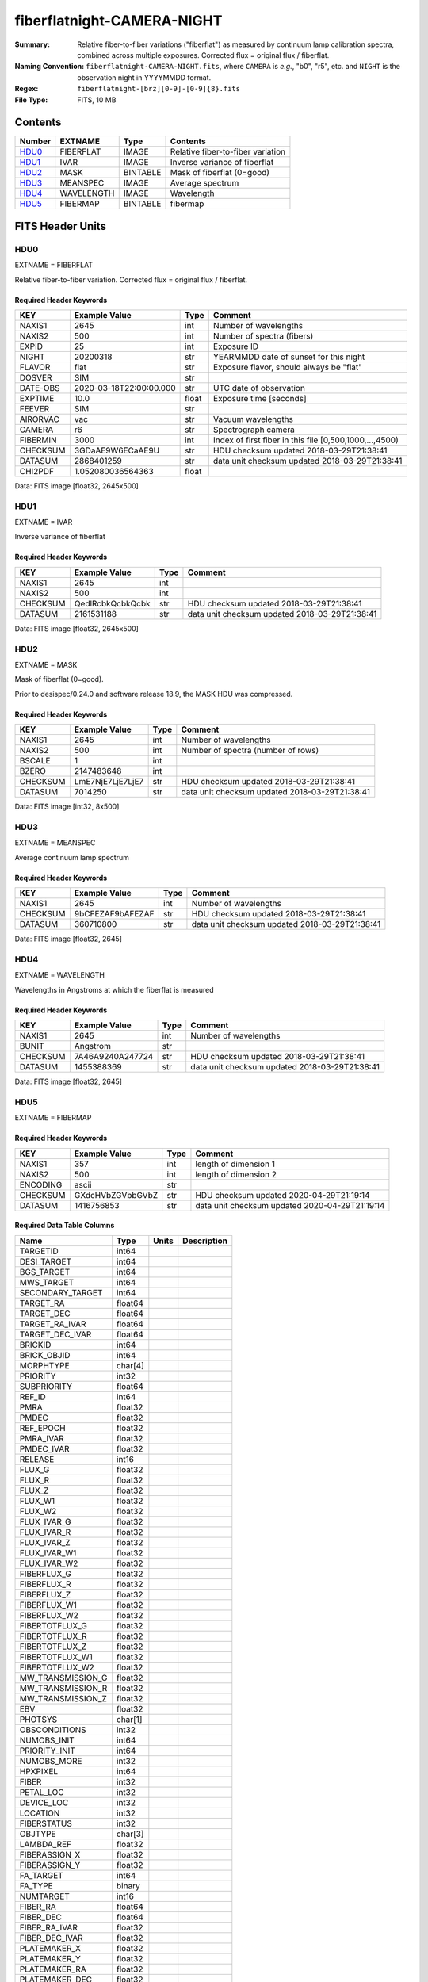===========================
fiberflatnight-CAMERA-NIGHT
===========================

:Summary: Relative fiber-to-fiber variations ("fiberflat") as measured by
    continuum lamp calibration spectra, combined across multiple exposures.
    Corrected flux = original flux / fiberflat.
:Naming Convention: ``fiberflatnight-CAMERA-NIGHT.fits``, where ``CAMERA`` is
    *e.g.*, "b0", "r5", etc. and ``NIGHT`` is the observation night in
    YYYYMMDD format.
:Regex: ``fiberflatnight-[brz][0-9]-[0-9]{8}.fits``
:File Type: FITS, 10 MB

Contents
========

====== ========== ======== =================================
Number EXTNAME    Type     Contents
====== ========== ======== =================================
HDU0_  FIBERFLAT  IMAGE    Relative fiber-to-fiber variation
HDU1_  IVAR       IMAGE    Inverse variance of fiberflat
HDU2_  MASK       BINTABLE Mask of fiberflat (0=good)
HDU3_  MEANSPEC   IMAGE    Average spectrum
HDU4_  WAVELENGTH IMAGE    Wavelength
HDU5_  FIBERMAP   BINTABLE fibermap
====== ========== ======== =================================


FITS Header Units
=================

HDU0
----

EXTNAME = FIBERFLAT

Relative fiber-to-fiber variation.  Corrected flux = original flux / fiberflat.

Required Header Keywords
~~~~~~~~~~~~~~~~~~~~~~~~

======== ======================= ===== ==============================================
KEY      Example Value           Type  Comment
======== ======================= ===== ==============================================
NAXIS1   2645                    int   Number of wavelengths
NAXIS2   500                     int   Number of spectra (fibers)
EXPID    25                      int   Exposure ID
NIGHT    20200318                str   YEARMMDD date of sunset for this night
FLAVOR   flat                    str   Exposure flavor, should always be "flat"
DOSVER   SIM                     str
DATE-OBS 2020-03-18T22:00:00.000 str   UTC date of observation
EXPTIME  10.0                    float Exposure time [seconds]
FEEVER   SIM                     str
AIRORVAC vac                     str   Vacuum wavelengths
CAMERA   r6                      str   Spectrograph camera
FIBERMIN 3000                    int   Index of first fiber in this file [0,500,1000,...,4500)
CHECKSUM 3GDaAE9W6ECaAE9U        str   HDU checksum updated 2018-03-29T21:38:41
DATASUM  2868401259              str   data unit checksum updated 2018-03-29T21:38:41
CHI2PDF  1.052080036564363       float
======== ======================= ===== ==============================================

Data: FITS image [float32, 2645x500]

HDU1
----

EXTNAME = IVAR

Inverse variance of fiberflat

Required Header Keywords
~~~~~~~~~~~~~~~~~~~~~~~~

======== ================ ==== ==============================================
KEY      Example Value    Type Comment
======== ================ ==== ==============================================
NAXIS1   2645             int
NAXIS2   500              int
CHECKSUM QedlRcbkQcbkQcbk str  HDU checksum updated 2018-03-29T21:38:41
DATASUM  2161531188       str  data unit checksum updated 2018-03-29T21:38:41
======== ================ ==== ==============================================

Data: FITS image [float32, 2645x500]

HDU2
----

EXTNAME = MASK

Mask of fiberflat (0=good).

Prior to desispec/0.24.0 and software release 18.9, the MASK HDU was compressed.

Required Header Keywords
~~~~~~~~~~~~~~~~~~~~~~~~

======== ================ ==== ==============================================
KEY      Example Value    Type Comment
======== ================ ==== ==============================================
NAXIS1   2645             int  Number of wavelengths
NAXIS2   500              int  Number of spectra (number of rows)
BSCALE   1                int
BZERO    2147483648       int
CHECKSUM LmE7NjE7LjE7LjE7 str  HDU checksum updated 2018-03-29T21:38:41
DATASUM  7014250          str  data unit checksum updated 2018-03-29T21:38:41
======== ================ ==== ==============================================

Data: FITS image [int32, 8x500]

HDU3
----

EXTNAME = MEANSPEC

Average continuum lamp spectrum

Required Header Keywords
~~~~~~~~~~~~~~~~~~~~~~~~

======== ================ ==== ==============================================
KEY      Example Value    Type Comment
======== ================ ==== ==============================================
NAXIS1   2645             int  Number of wavelengths
CHECKSUM 9bCFEZAF9bAFEZAF str  HDU checksum updated 2018-03-29T21:38:41
DATASUM  360710800        str  data unit checksum updated 2018-03-29T21:38:41
======== ================ ==== ==============================================

Data: FITS image [float32, 2645]

HDU4
----

EXTNAME = WAVELENGTH

Wavelengths in Angstroms at which the fiberflat is measured

Required Header Keywords
~~~~~~~~~~~~~~~~~~~~~~~~

======== ================ ==== ==============================================
KEY      Example Value    Type Comment
======== ================ ==== ==============================================
NAXIS1   2645             int  Number of wavelengths
BUNIT    Angstrom         str
CHECKSUM 7A46A9240A247724 str  HDU checksum updated 2018-03-29T21:38:41
DATASUM  1455388369       str  data unit checksum updated 2018-03-29T21:38:41
======== ================ ==== ==============================================

Data: FITS image [float32, 2645]

HDU5
----

EXTNAME = FIBERMAP

Required Header Keywords
~~~~~~~~~~~~~~~~~~~~~~

======== ================ ==== ==============================================
KEY      Example Value    Type Comment
======== ================ ==== ==============================================
NAXIS1   357              int  length of dimension 1
NAXIS2   500              int  length of dimension 2
ENCODING ascii            str
CHECKSUM GXdcHVbZGVbbGVbZ str  HDU checksum updated 2020-04-29T21:19:14
DATASUM  1416756853       str  data unit checksum updated 2020-04-29T21:19:14
======== ================ ==== ==============================================

Required Data Table Columns
~~~~~~~~~~~~~~~~~~~~~~~~~

================= ======= ===== ===========
Name              Type    Units Description
================= ======= ===== ===========
TARGETID          int64
DESI_TARGET       int64
BGS_TARGET        int64
MWS_TARGET        int64
SECONDARY_TARGET  int64
TARGET_RA         float64
TARGET_DEC        float64
TARGET_RA_IVAR    float64
TARGET_DEC_IVAR   float64
BRICKID           int64
BRICK_OBJID       int64
MORPHTYPE         char[4]
PRIORITY          int32
SUBPRIORITY       float64
REF_ID            int64
PMRA              float32
PMDEC             float32
REF_EPOCH         float32
PMRA_IVAR         float32
PMDEC_IVAR        float32
RELEASE           int16
FLUX_G            float32
FLUX_R            float32
FLUX_Z            float32
FLUX_W1           float32
FLUX_W2           float32
FLUX_IVAR_G       float32
FLUX_IVAR_R       float32
FLUX_IVAR_Z       float32
FLUX_IVAR_W1      float32
FLUX_IVAR_W2      float32
FIBERFLUX_G       float32
FIBERFLUX_R       float32
FIBERFLUX_Z       float32
FIBERFLUX_W1      float32
FIBERFLUX_W2      float32
FIBERTOTFLUX_G    float32
FIBERTOTFLUX_R    float32
FIBERTOTFLUX_Z    float32
FIBERTOTFLUX_W1   float32
FIBERTOTFLUX_W2   float32
MW_TRANSMISSION_G float32
MW_TRANSMISSION_R float32
MW_TRANSMISSION_Z float32
EBV               float32
PHOTSYS           char[1]
OBSCONDITIONS     int32
NUMOBS_INIT       int64
PRIORITY_INIT     int64
NUMOBS_MORE       int32
HPXPIXEL          int64
FIBER             int32
PETAL_LOC         int32
DEVICE_LOC        int32
LOCATION          int32
FIBERSTATUS       int32
OBJTYPE           char[3]
LAMBDA_REF        float32
FIBERASSIGN_X     float32
FIBERASSIGN_Y     float32
FA_TARGET         int64
FA_TYPE           binary
NUMTARGET         int16
FIBER_RA          float64
FIBER_DEC         float64
FIBER_RA_IVAR     float32
FIBER_DEC_IVAR    float32
PLATEMAKER_X      float32
PLATEMAKER_Y      float32
PLATEMAKER_RA     float32
PLATEMAKER_DEC    float32
NUM_ITER          int32
SPECTROID         int32
================= ======= ===== ===========

Notes and Examples
==================

Corrected flux = original flux / fiberflat.

.. code::

  fiberflat = desispec.fiberflat.compute_fiberflat(flatframe)
  desispec.fiberflat.apply_fiberflat(scienceframe, fiberflat)
